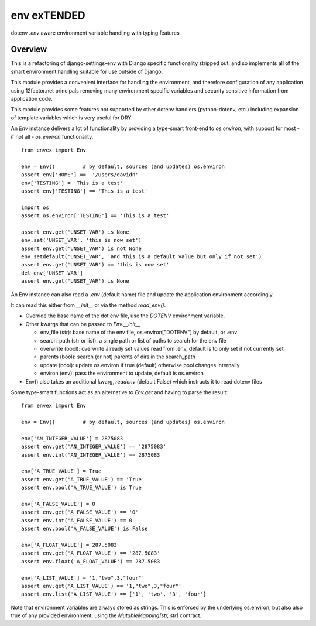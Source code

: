 ************
env exTENDED
************

dotenv `.env` aware environment variable handling with typing features

Overview
--------

This is a refactoring of django-settings-env with Django specific functionality stripped out,
and so implements all of the smart environment handling suitable for use outside of Django.

This module provides a convenient interface for handling the environment, and therefore
configuration of any application using 12factor.net principals removing many environment specific
variables and security sensitive information from application code.

This module provides some features not supported by other dotenv handlers
(python-dotenv, etc.) including expansion of template variables which is very useful
for DRY.

An `Env` instance delivers a lot of functionality by providing a type-smart
front-end to `os.environ`, with support for most - if not all - `os.environ` functionality.
::
    from envex import Env

    env = Env()         # by default, sources (and updates) os.environ
    assert env['HOME'] ==  '/Users/davidn'
    env['TESTING'] = 'This is a test'
    assert env['TESTING'] == 'This is a test'

    import os
    assert os.environ['TESTING'] == 'This is a test'

    assert env.get('UNSET_VAR') is None
    env.set('UNSET_VAR', 'this is now set')
    assert env.get('UNSET_VAR') is not None
    env.setdefault('UNSET_VAR', 'and this is a default value but only if not set')
    assert env.get('UNSET_VAR') == 'this is now set'
    del env['UNSET_VAR']
    assert env.get('UNSET_VAR') is None


An Env instance can also read a `.env` (default name) file and update the
application environment accordingly.

It can read this either from `__init__` or via the method `read_env()`.

* Override the base name of the dot env file, use the `DOTENV` environment variable.
* Other kwargs that can be passed to `Env.__init__`

  * env_file (str): base name of the env file, os.environ["DOTENV"] by default, or .env
  * search_path (str or list): a single path or list of paths to search for the env file
  * overwrite (bool): overwrite already set values read from .env, default is to only set if not currently set
  * parents (bool): search (or not) parents of dirs in the search_path
  * update (bool): update os.environ if true (default) otherwise pool changes internally
  * environ (env): pass the environment to update, default is os.environ

* Env() also takes an additional kwarg, `readenv` (default False) which instructs it to read dotenv files



Some type-smart functions act as an alternative to `Env.get` and having to
parse the result:
::
    from envex import Env

    env = Env()         # by default, sources (and updates) os.environ

    env['AN_INTEGER_VALUE'] = 2875083
    assert env.get('AN_INTEGER_VALUE') == '2875083'
    assert env.int('AN_INTEGER_VALUE') == 2875083

    env['A_TRUE_VALUE'] = True
    assert env.get('A_TRUE_VALUE') == 'True'
    assert env.bool('A_TRUE_VALUE') is True

    env['A_FALSE_VALUE'] = 0
    assert env.get('A_FALSE_VALUE') == '0'
    assert env.int('A_FALSE_VALUE') == 0
    assert env.bool('A_FALSE_VALUE') is False

    env['A_FLOAT_VALUE'] = 287.5083
    assert env.get('A_FLOAT_VALUE') == '287.5083'
    assert env.float('A_FLOAT_VALUE') == 287.5083

    env['A_LIST_VALUE'] = '1,"two",3,"four"'
    assert env.get('A_LIST_VALUE') == '1,"two",3,"four"'
    assert env.list('A_LIST_VALUE') == ['1', 'two', '3', 'four']


Note that environment variables are always stored as strings. This is
enforced by the underlying os.environ, but also also true of any provided
environment, using the `MutableMapping[str, str]` contract.
